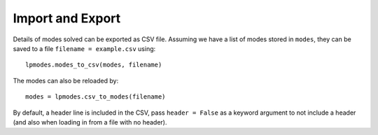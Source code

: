 --------------------
Import and Export
--------------------

Details of modes solved can be exported as CSV file. Assuming we have a list
of modes stored in ``modes``, they can be saved to a file ``filename = example.csv``
using::

    lpmodes.modes_to_csv(modes, filename)
    
The modes can also be reloaded by::

    modes = lpmodes.csv_to_modes(filename)
    
By default, a header line is included in the CSV, pass ``header = False`` as
a keyword argument to not include a header (and also when loading in from a file
with no header).

       

